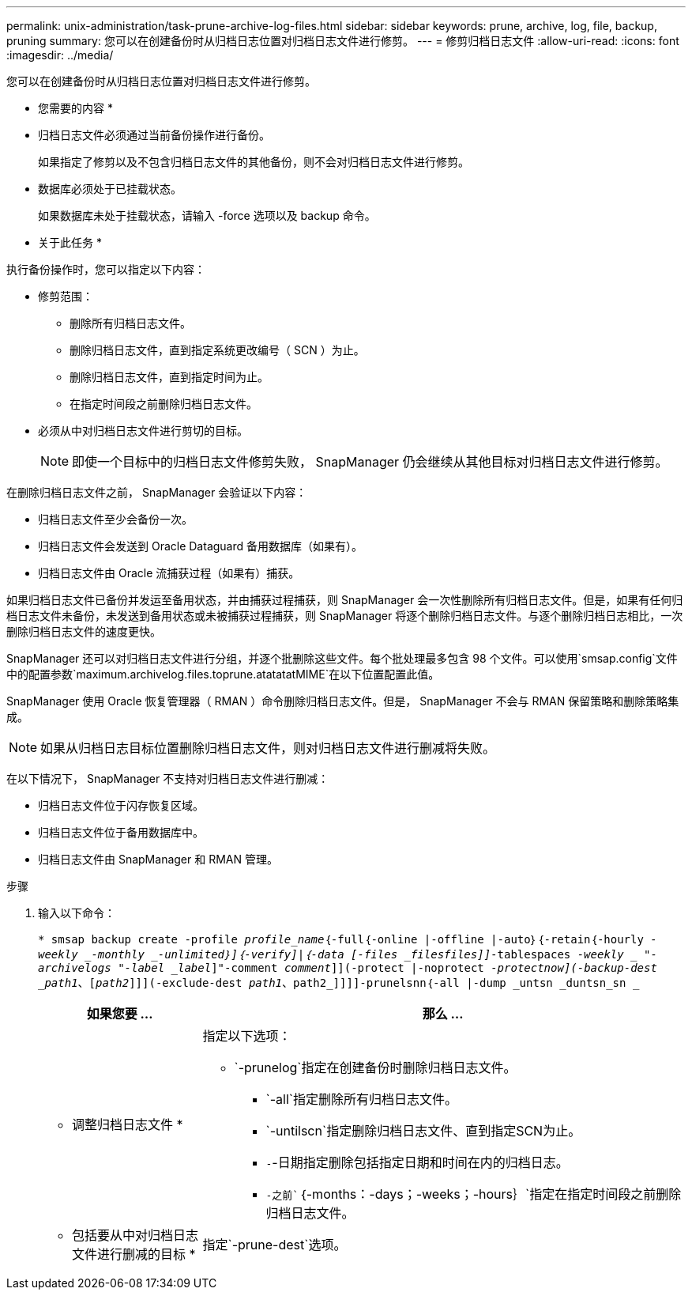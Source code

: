 ---
permalink: unix-administration/task-prune-archive-log-files.html 
sidebar: sidebar 
keywords: prune, archive, log, file, backup, pruning 
summary: 您可以在创建备份时从归档日志位置对归档日志文件进行修剪。 
---
= 修剪归档日志文件
:allow-uri-read: 
:icons: font
:imagesdir: ../media/


[role="lead"]
您可以在创建备份时从归档日志位置对归档日志文件进行修剪。

* 您需要的内容 *

* 归档日志文件必须通过当前备份操作进行备份。
+
如果指定了修剪以及不包含归档日志文件的其他备份，则不会对归档日志文件进行修剪。

* 数据库必须处于已挂载状态。
+
如果数据库未处于挂载状态，请输入 -force 选项以及 backup 命令。



* 关于此任务 *

执行备份操作时，您可以指定以下内容：

* 修剪范围：
+
** 删除所有归档日志文件。
** 删除归档日志文件，直到指定系统更改编号（ SCN ）为止。
** 删除归档日志文件，直到指定时间为止。
** 在指定时间段之前删除归档日志文件。


* 必须从中对归档日志文件进行剪切的目标。
+

NOTE: 即使一个目标中的归档日志文件修剪失败， SnapManager 仍会继续从其他目标对归档日志文件进行修剪。



在删除归档日志文件之前， SnapManager 会验证以下内容：

* 归档日志文件至少会备份一次。
* 归档日志文件会发送到 Oracle Dataguard 备用数据库（如果有）。
* 归档日志文件由 Oracle 流捕获过程（如果有）捕获。


如果归档日志文件已备份并发运至备用状态，并由捕获过程捕获，则 SnapManager 会一次性删除所有归档日志文件。但是，如果有任何归档日志文件未备份，未发送到备用状态或未被捕获过程捕获，则 SnapManager 将逐个删除归档日志文件。与逐个删除归档日志相比，一次删除归档日志文件的速度更快。

SnapManager 还可以对归档日志文件进行分组，并逐个批删除这些文件。每个批处理最多包含 98 个文件。可以使用`smsap.config`文件中的配置参数`maximum.archivelog.files.toprune.atatatatMIME`在以下位置配置此值。

SnapManager 使用 Oracle 恢复管理器（ RMAN ）命令删除归档日志文件。但是， SnapManager 不会与 RMAN 保留策略和删除策略集成。


NOTE: 如果从归档日志目标位置删除归档日志文件，则对归档日志文件进行删减将失败。

在以下情况下， SnapManager 不支持对归档日志文件进行删减：

* 归档日志文件位于闪存恢复区域。
* 归档日志文件位于备用数据库中。
* 归档日志文件由 SnapManager 和 RMAN 管理。


.步骤
. 输入以下命令：
+
`* smsap backup create -profile _profile_name_｛-full｛-online |-offline |-auto｝｛-retain｛-hourly _-weekly _-monthly _-unlimited｝]｛-verify]|｛-data [-files _files__files_]]__-tablespaces _-weekly _ "-archivelogs "-label _label_]"-comment _comment_]](-protect |-noprotect _-protectnow](-backup-dest _path1_、[_path2_]]](-exclude-dest _path1_、path2_]]]]-prunelsnn｛-all |-dump _untsn _duntsn_sn _`

+
[cols="1a,3a"]
|===
| 如果您要 ... | 那么 ... 


 a| 
* 调整归档日志文件 *
 a| 
指定以下选项：

** `-prunelog`指定在创建备份时删除归档日志文件。
+
*** `-all`指定删除所有归档日志文件。
*** `-untilscn`指定删除归档日志文件、直到指定SCN为止。
*** `-`-日期指定删除包括指定日期和时间在内的归档日志。
*** `-之前``｛-months：-days；-weeks；-hours｝`指定在指定时间段之前删除归档日志文件。






 a| 
* 包括要从中对归档日志文件进行删减的目标 *
 a| 
指定`-prune-dest`选项。

|===

